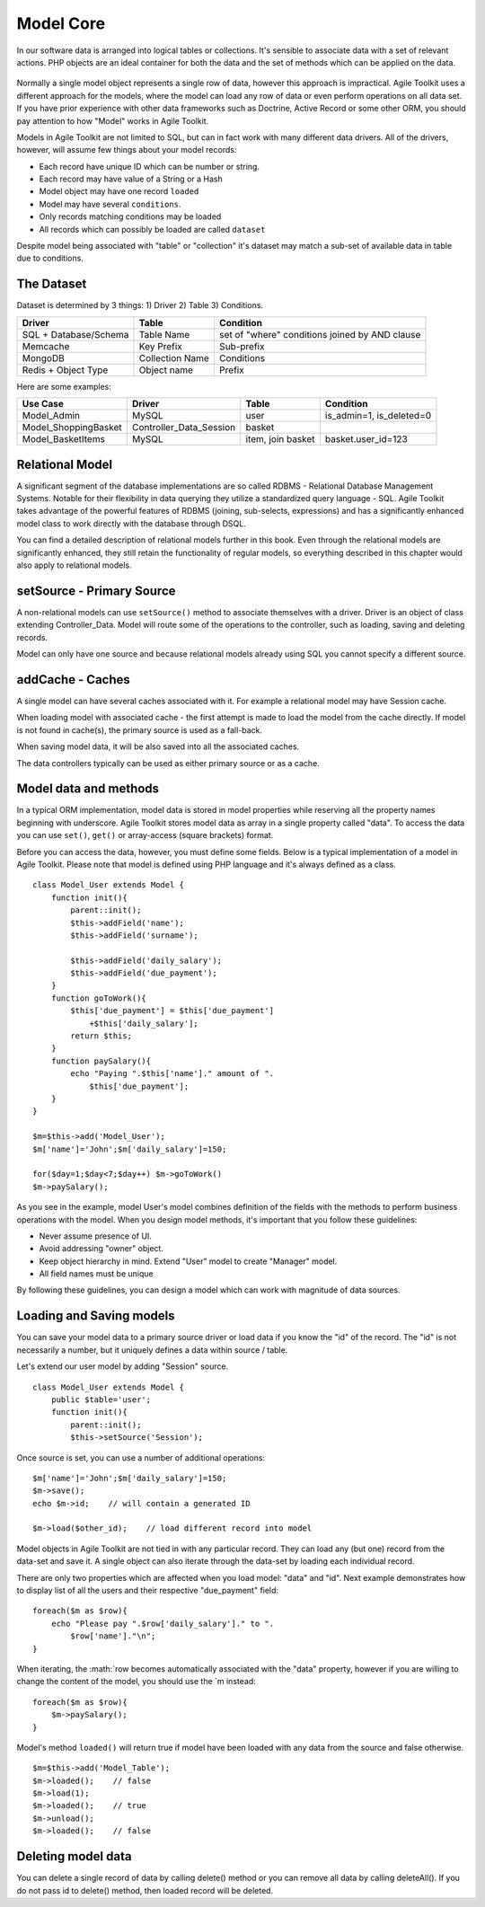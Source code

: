 **********
Model Core
**********

In our software data is arranged into logical tables or collections.
It's sensible to associate data with a set of relevant actions. PHP
objects are an ideal container for both the data and the set of
methods which can be applied on the data.

.. figure:: /figures/model.png

Normally a single model object represents a single row of data, however
this approach is impractical. Agile Toolkit uses a different approach
for the models, where the model can load any row of data or even perform
operations on all data set. If you have prior experience with other data
frameworks such as Doctrine, Active Record or some other ORM, you should
pay attention to how "Model" works in Agile Toolkit.

Models in Agile Toolkit are not limited to SQL, but can in fact work
with many different data drivers. All of the drivers, however, will
assume few things about your model records:

- Each record have unique ID which can be number or string.
- Each record may have value of a String or a Hash
- Model object may have one record ``loaded``
- Model may have several ``conditions``.
- Only records matching conditions may be loaded
- All records which can possibly be loaded are called ``dataset``

Despite model being associated with "table" or "collection" it's dataset
may match a sub-set of available data in table due to conditions.

.. _model dataset:

The Dataset
~~~~~~~~~~~

Dataset is determined by 3 things: 1) Driver 2) Table 3) Conditions.

+-------------------------+-------------------+--------------------------------------------------+
| Driver                  | Table             | Condition                                        |
+=========================+===================+==================================================+
| SQL + Database/Schema   | Table Name        | set of "where" conditions joined by AND clause   |
+-------------------------+-------------------+--------------------------------------------------+
| Memcache                | Key Prefix        | Sub-prefix                                       |
+-------------------------+-------------------+--------------------------------------------------+
| MongoDB                 | Collection Name   | Conditions                                       |
+-------------------------+-------------------+--------------------------------------------------+
| Redis + Object Type     | Object name       | Prefix                                           |
+-------------------------+-------------------+--------------------------------------------------+

Here are some examples:

+-------------------------+-----------------------------+---------------------+------------------------------+
| Use Case                | Driver                      | Table               | Condition                    |
+=========================+=============================+=====================+==============================+
| Model\_Admin            | MySQL                       | user                | is\_admin=1, is\_deleted=0   |
+-------------------------+-----------------------------+---------------------+------------------------------+
| Model\_ShoppingBasket   | Controller\_Data\_Session   | basket              |                              |
+-------------------------+-----------------------------+---------------------+------------------------------+
| Model\_BasketItems      | MySQL                       | item, join basket   | basket.user\_id=123          |
+-------------------------+-----------------------------+---------------------+------------------------------+

Relational Model
~~~~~~~~~~~~~~~~

A significant segment of the database implementations are so called
RDBMS - Relational Database Management Systems. Notable for their
flexibility in data querying they utilize a standardized query language
- SQL. Agile Toolkit takes advantage of the powerful features of RDBMS
(joining, sub-selects, expressions) and has a significantly enhanced
model class to work directly with the database through DSQL.

You can find a detailed description of relational models further in this
book. Even through the relational models are significantly enhanced,
they still retain the functionality of regular models, so everything
described in this chapter would also apply to relational models.

setSource - Primary Source
~~~~~~~~~~~~~~~~~~~~~~~~~~

A non-relational models can use ``setSource()`` method to associate
themselves with a driver. Driver is an object of class extending
Controller\_Data. Model will route some of the operations to the
controller, such as loading, saving and deleting records.

Model can only have one source and because relational models already
using SQL you cannot specify a different source.

addCache - Caches
~~~~~~~~~~~~~~~~~

A single model can have several caches associated with it. For example a
relational model may have Session cache.

When loading model with associated cache - the first attempt is made to
load the model from the cache directly. If model is not found in
cache(s), the primary source is used as a fall-back.

When saving model data, it will be also saved into all the associated
caches.

The data controllers typically can be used as either primary source or
as a cache.

Model data and methods
~~~~~~~~~~~~~~~~~~~~~~

In a typical ORM implementation, model data is stored in model
properties while reserving all the property names beginning with
underscore. Agile Toolkit stores model data as array in a single
property called "data". To access the data you can use ``set()``,
``get()`` or array-access (square brackets) format.

Before you can access the data, however, you must define some fields.
Below is a typical implementation of a model in Agile Toolkit. Please
note that model is defined using PHP language and it's always defined as
a class.

::

    class Model_User extends Model {
        function init(){
            parent::init();
            $this->addField('name');
            $this->addField('surname');

            $this->addField('daily_salary');
            $this->addField('due_payment');
        }
        function goToWork(){
            $this['due_payment'] = $this['due_payment']
                +$this['daily_salary'];
            return $this;
        }
        function paySalary(){
            echo "Paying ".$this['name']." amount of ".
                $this['due_payment'];
        }
    }

    $m=$this->add('Model_User');
    $m['name']='John';$m['daily_salary']=150;

    for($day=1;$day<7;$day++) $m->goToWork()
    $m->paySalary();

As you see in the example, model User's model combines definition of the
fields with the methods to perform business operations with the model.
When you design model methods, it's important that you follow these
guidelines:

-  Never assume presence of UI.
-  Avoid addressing "owner" object.
-  Keep object hierarchy in mind. Extend "User" model to create
   "Manager" model.
-  All field names must be unique

By following these guidelines, you can design a model which can work
with magnitude of data sources.

Loading and Saving models
~~~~~~~~~~~~~~~~~~~~~~~~~

You can save your model data to a primary source driver or load data if
you know the "id" of the record. The "id" is not necessarily a number,
but it uniquely defines a data within source / table.

Let's extend our user model by adding "Session" source.

::

    class Model_User extends Model {
        public $table='user';
        function init(){
            parent::init();
            $this->setSource('Session');

Once source is set, you can use a number of additional operations:

::

    $m['name']='John';$m['daily_salary']=150;
    $m->save();
    echo $m->id;    // will contain a generated ID

    $m->load($other_id);    // load different record into model

Model objects in Agile Toolkit are not tied in with any particular
record. They can load any (but one) record from the data-set and save
it. A single object can also iterate through the data-set by loading
each individual record.

There are only two properties which are affected when you load model:
"data" and "id". Next example demonstrates how to display list of all
the users and their respective "due\_payment" field:

::

    foreach($m as $row){
        echo "Please pay ".$row['daily_salary']." to ".
            $row['name']."\n";
    }

When iterating, the
:math:`row becomes automatically associated with the "data" property, however if you are willing to change the content of the model, you should use the `\ m
instead:

::

    foreach($m as $row){
        $m->paySalary();
    }

Model's method ``loaded()`` will return true if model have been loaded
with any data from the source and false otherwise.

::

    $m=$this->add('Model_Table');
    $m->loaded();    // false
    $m->load(1);
    $m->loaded();    // true
    $m->unload();
    $m->loaded();    // false


Deleting model data
~~~~~~~~~~~~~~~~~~~

You can delete a single record of data by calling delete() method or you can
remove all data by calling deleteAll(). If you do not pass id to delete()
method, then loaded record will be deleted.

